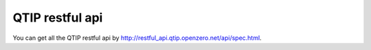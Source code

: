 .. This work is licensed under a Creative Commons Attribution 4.0 International License.
.. http://creativecommons.org/licenses/by/4.0
.. (c) 2015 Dell Inc.
.. (c) 2016 ZTE Corp.

****************
QTIP restful api
****************

You can get all the QTIP restful api by http://restful_api.qtip.openzero.net/api/spec.html.
